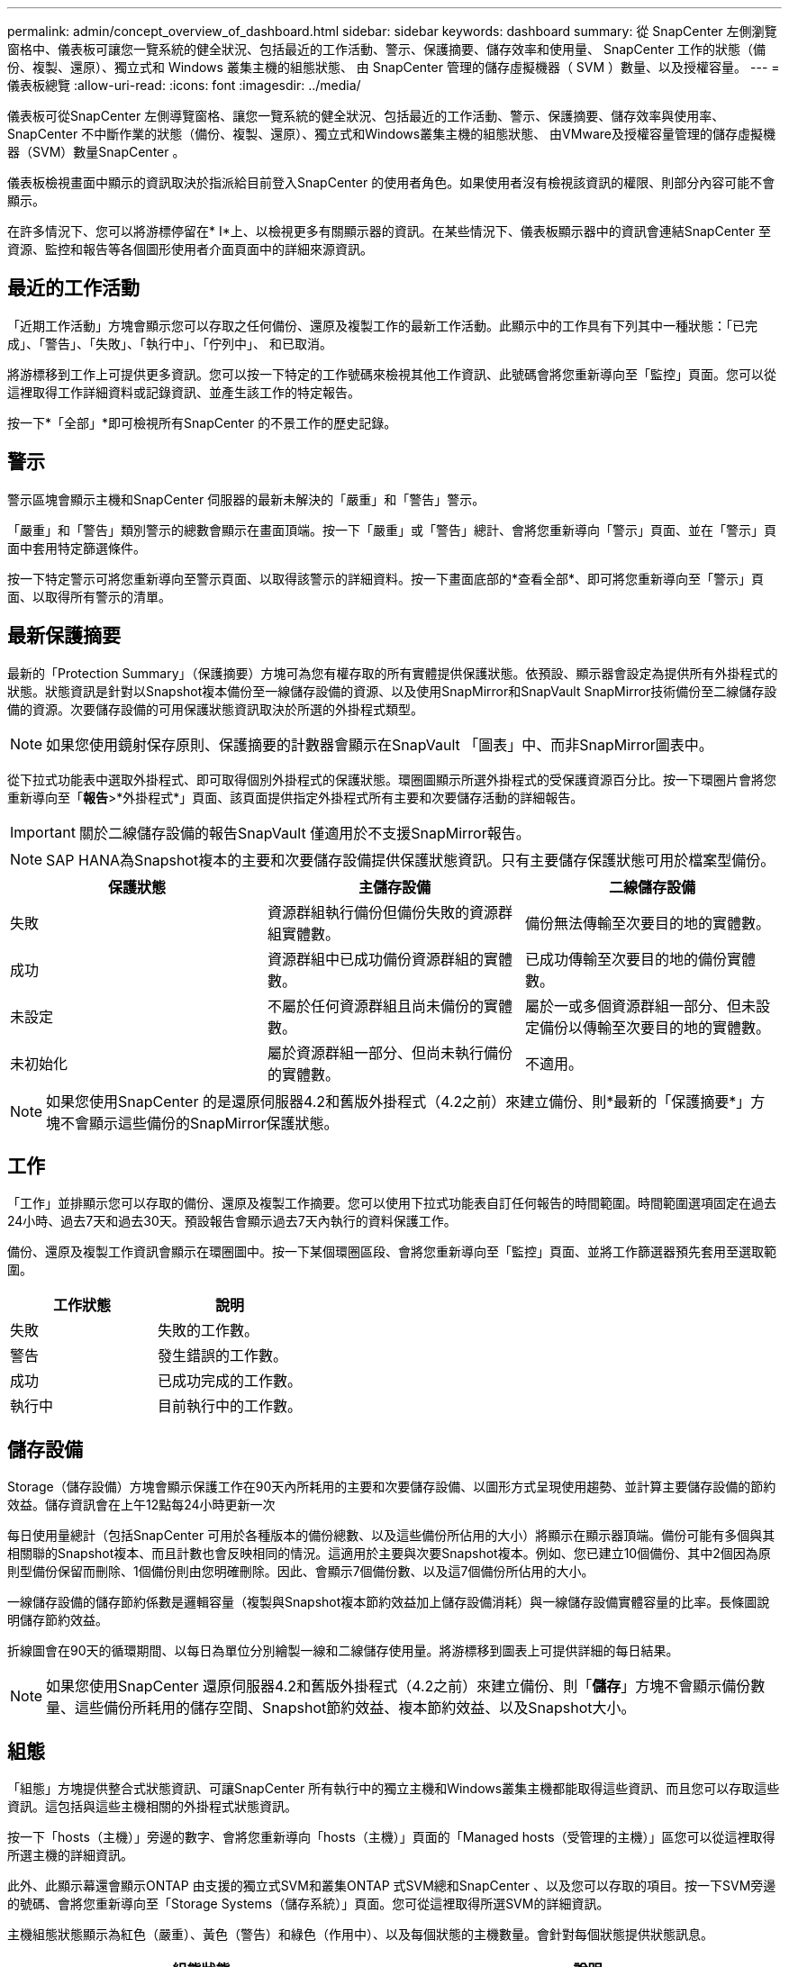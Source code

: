 ---
permalink: admin/concept_overview_of_dashboard.html 
sidebar: sidebar 
keywords: dashboard 
summary: 從 SnapCenter 左側瀏覽窗格中、儀表板可讓您一覽系統的健全狀況、包括最近的工作活動、警示、保護摘要、儲存效率和使用量、 SnapCenter 工作的狀態（備份、複製、還原）、獨立式和 Windows 叢集主機的組態狀態、 由 SnapCenter 管理的儲存虛擬機器（ SVM ）數量、以及授權容量。 
---
= 儀表板總覽
:allow-uri-read: 
:icons: font
:imagesdir: ../media/


[role="lead"]
儀表板可從SnapCenter 左側導覽窗格、讓您一覽系統的健全狀況、包括最近的工作活動、警示、保護摘要、儲存效率與使用率、SnapCenter 不中斷作業的狀態（備份、複製、還原）、獨立式和Windows叢集主機的組態狀態、 由VMware及授權容量管理的儲存虛擬機器（SVM）數量SnapCenter 。

儀表板檢視畫面中顯示的資訊取決於指派給目前登入SnapCenter 的使用者角色。如果使用者沒有檢視該資訊的權限、則部分內容可能不會顯示。

在許多情況下、您可以將游標停留在* I*上、以檢視更多有關顯示器的資訊。在某些情況下、儀表板顯示器中的資訊會連結SnapCenter 至資源、監控和報告等各個圖形使用者介面頁面中的詳細來源資訊。



== 最近的工作活動

「近期工作活動」方塊會顯示您可以存取之任何備份、還原及複製工作的最新工作活動。此顯示中的工作具有下列其中一種狀態：「已完成」、「警告」、「失敗」、「執行中」、「佇列中」、 和已取消。

將游標移到工作上可提供更多資訊。您可以按一下特定的工作號碼來檢視其他工作資訊、此號碼會將您重新導向至「監控」頁面。您可以從這裡取得工作詳細資料或記錄資訊、並產生該工作的特定報告。

按一下*「全部」*即可檢視所有SnapCenter 的不景工作的歷史記錄。



== 警示

警示區塊會顯示主機和SnapCenter 伺服器的最新未解決的「嚴重」和「警告」警示。

「嚴重」和「警告」類別警示的總數會顯示在畫面頂端。按一下「嚴重」或「警告」總計、會將您重新導向「警示」頁面、並在「警示」頁面中套用特定篩選條件。

按一下特定警示可將您重新導向至警示頁面、以取得該警示的詳細資料。按一下畫面底部的*查看全部*、即可將您重新導向至「警示」頁面、以取得所有警示的清單。



== 最新保護摘要

最新的「Protection Summary」（保護摘要）方塊可為您有權存取的所有實體提供保護狀態。依預設、顯示器會設定為提供所有外掛程式的狀態。狀態資訊是針對以Snapshot複本備份至一線儲存設備的資源、以及使用SnapMirror和SnapVault SnapMirror技術備份至二線儲存設備的資源。次要儲存設備的可用保護狀態資訊取決於所選的外掛程式類型。


NOTE: 如果您使用鏡射保存原則、保護摘要的計數器會顯示在SnapVault 「圖表」中、而非SnapMirror圖表中。

從下拉式功能表中選取外掛程式、即可取得個別外掛程式的保護狀態。環圈圖顯示所選外掛程式的受保護資源百分比。按一下環圈片會將您重新導向至「*報告*>*外掛程式*」頁面、該頁面提供指定外掛程式所有主要和次要儲存活動的詳細報告。


IMPORTANT: 關於二線儲存設備的報告SnapVault 僅適用於不支援SnapMirror報告。


NOTE: SAP HANA為Snapshot複本的主要和次要儲存設備提供保護狀態資訊。只有主要儲存保護狀態可用於檔案型備份。

|===
| 保護狀態 | 主儲存設備 | 二線儲存設備 


 a| 
失敗
 a| 
資源群組執行備份但備份失敗的資源群組實體數。
 a| 
備份無法傳輸至次要目的地的實體數。



 a| 
成功
 a| 
資源群組中已成功備份資源群組的實體數。
 a| 
已成功傳輸至次要目的地的備份實體數。



 a| 
未設定
 a| 
不屬於任何資源群組且尚未備份的實體數。
 a| 
屬於一或多個資源群組一部分、但未設定備份以傳輸至次要目的地的實體數。



 a| 
未初始化
 a| 
屬於資源群組一部分、但尚未執行備份的實體數。
 a| 
不適用。

|===

NOTE: 如果您使用SnapCenter 的是還原伺服器4.2和舊版外掛程式（4.2之前）來建立備份、則*最新的「保護摘要*」方塊不會顯示這些備份的SnapMirror保護狀態。



== 工作

「工作」並排顯示您可以存取的備份、還原及複製工作摘要。您可以使用下拉式功能表自訂任何報告的時間範圍。時間範圍選項固定在過去24小時、過去7天和過去30天。預設報告會顯示過去7天內執行的資料保護工作。

備份、還原及複製工作資訊會顯示在環圈圖中。按一下某個環圈區段、會將您重新導向至「監控」頁面、並將工作篩選器預先套用至選取範圍。

|===
| 工作狀態 | 說明 


 a| 
失敗
 a| 
失敗的工作數。



 a| 
警告
 a| 
發生錯誤的工作數。



 a| 
成功
 a| 
已成功完成的工作數。



 a| 
執行中
 a| 
目前執行中的工作數。

|===


== 儲存設備

Storage（儲存設備）方塊會顯示保護工作在90天內所耗用的主要和次要儲存設備、以圖形方式呈現使用趨勢、並計算主要儲存設備的節約效益。儲存資訊會在上午12點每24小時更新一次

每日使用量總計（包括SnapCenter 可用於各種版本的備份總數、以及這些備份所佔用的大小）將顯示在顯示器頂端。備份可能有多個與其相關聯的Snapshot複本、而且計數也會反映相同的情況。這適用於主要與次要Snapshot複本。例如、您已建立10個備份、其中2個因為原則型備份保留而刪除、1個備份則由您明確刪除。因此、會顯示7個備份數、以及這7個備份所佔用的大小。

一線儲存設備的儲存節約係數是邏輯容量（複製與Snapshot複本節約效益加上儲存設備消耗）與一線儲存設備實體容量的比率。長條圖說明儲存節約效益。

折線圖會在90天的循環期間、以每日為單位分別繪製一線和二線儲存使用量。將游標移到圖表上可提供詳細的每日結果。


NOTE: 如果您使用SnapCenter 還原伺服器4.2和舊版外掛程式（4.2之前）來建立備份、則「*儲存*」方塊不會顯示備份數量、這些備份所耗用的儲存空間、Snapshot節約效益、複本節約效益、以及Snapshot大小。



== 組態

「組態」方塊提供整合式狀態資訊、可讓SnapCenter 所有執行中的獨立主機和Windows叢集主機都能取得這些資訊、而且您可以存取這些資訊。這包括與這些主機相關的外掛程式狀態資訊。

按一下「hosts（主機）」旁邊的數字、會將您重新導向「hosts（主機）」頁面的「Managed hosts（受管理的主機）」區您可以從這裡取得所選主機的詳細資訊。

此外、此顯示幕還會顯示ONTAP 由支援的獨立式SVM和叢集ONTAP 式SVM總和SnapCenter 、以及您可以存取的項目。按一下SVM旁邊的號碼、會將您重新導向至「Storage Systems（儲存系統）」頁面。您可從這裡取得所選SVM的詳細資訊。

主機組態狀態顯示為紅色（嚴重）、黃色（警告）和綠色（作用中）、以及每個狀態的主機數量。會針對每個狀態提供狀態訊息。

|===
| 組態狀態 | 說明 


 a| 
必須升級
 a| 
執行不受支援外掛程式且需要升級的主機數。不支援的外掛程式與此版本SnapCenter 的支援不相容。



 a| 
移轉為必要項目
 a| 
執行不受支援外掛程式且需要移轉的主機數。不支援的外掛程式與此版本SnapCenter 的支援不相容。



 a| 
未安裝外掛程式
 a| 
成功新增但需要安裝外掛程式、或外掛程式安裝失敗的主機數。



 a| 
已暫停
 a| 
排程已暫停且正在維護的主機數。



 a| 
已停止
 a| 
已啟動但外掛程式服務未執行的主機數。



 a| 
主機停機
 a| 
當機或無法連線的主機數。



 a| 
提供升級（選用）
 a| 
可用更新版本外掛程式套件進行升級的主機數。



 a| 
可移轉（選用）
 a| 
可供移轉的新版外掛程式主機數。



 a| 
設定記錄目錄
 a| 
必須設定記錄目錄以供SCSQL進行交易記錄備份的主機數。



 a| 
設定VMware外掛程式
 a| 
需要新增VMware vSphere的VMware vSphere的VMware外掛程式之主機數SnapCenter 。



 a| 
不明
 a| 
已登錄但尚未觸發安裝的主機數。



 a| 
執行中
 a| 
已啟動且正在執行外掛程式的主機數。而且在SCSQL外掛程式的情況下、會設定記錄目錄和Hypervisor。



 a| 
安裝\解除安裝外掛程式
 a| 
正在安裝或解除安裝外掛程式的主機數。

|===


== 授權容量

「已授權容量」方塊會顯示SnapCenter 有關「已授權容量總計」、「已使用容量」、「容量臨界值警示」及「以非標準容量為基礎的授權」授權之授權到期警示的資訊。


NOTE: 只有SnapCenter 在Cloud Volumes ONTAP 使用以功能為基礎的支援時、才會顯示此畫面。ONTAP Select對於 FAS 、 AFF 或所有 SAN 陣列（ ASA ）平台、 SnapCenter 授權是以控制器為基礎、並獲得無限容量授權、不需要容量授權。

|===
| 授權狀態 | 說明 


 a| 
使用中
 a| 
目前使用中的容量量。



 a| 
通知
 a| 
在儀表板上顯示通知的容量臨界值、如果已設定、則會在傳送電子郵件通知時顯示。



 a| 
授權
 a| 
授權容量。



 a| 
超過
 a| 
超過授權容量的容量。

|===
